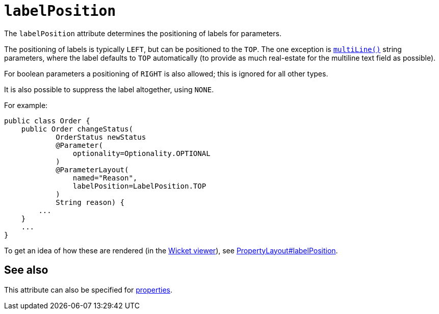 = `labelPosition`

:Notice: Licensed to the Apache Software Foundation (ASF) under one or more contributor license agreements. See the NOTICE file distributed with this work for additional information regarding copyright ownership. The ASF licenses this file to you under the Apache License, Version 2.0 (the "License"); you may not use this file except in compliance with the License. You may obtain a copy of the License at. http://www.apache.org/licenses/LICENSE-2.0 . Unless required by applicable law or agreed to in writing, software distributed under the License is distributed on an "AS IS" BASIS, WITHOUT WARRANTIES OR  CONDITIONS OF ANY KIND, either express or implied. See the License for the specific language governing permissions and limitations under the License.
:page-partial:



The `labelPosition` attribute determines the positioning of labels for parameters.

The positioning of labels is typically `LEFT`, but can be positioned to the `TOP`.  The one exception is xref:refguide:applib-ant:ParameterLayout.adoc#multiLine[`multiLine()`] string parameters, where the label defaults to `TOP` automatically (to provide as much real-estate for the multiline text field as possible).

For boolean parameters a positioning of `RIGHT` is also allowed; this is ignored for all other types.

It is also possible to suppress the label altogether, using `NONE`.

For example:

[source,java]
----
public class Order {
    public Order changeStatus(
            OrderStatus newStatus
            @Parameter(
                optionality=Optionality.OPTIONAL
            )
            @ParameterLayout(
                named="Reason",
                labelPosition=LabelPosition.TOP
            )
            String reason) {
        ...
    }
    ...
}
----


To get an idea of how these are rendered (in the xref:vw:ROOT:about.adoc[Wicket viewer]), see xref:refguide:applib-ant:PropertyLayout.adoc#labelPosition[PropertyLayout#labelPosition].


== See also

This attribute can also be specified for xref:refguide:applib-ant:PropertyLayout.adoc#labelPosition[properties].

